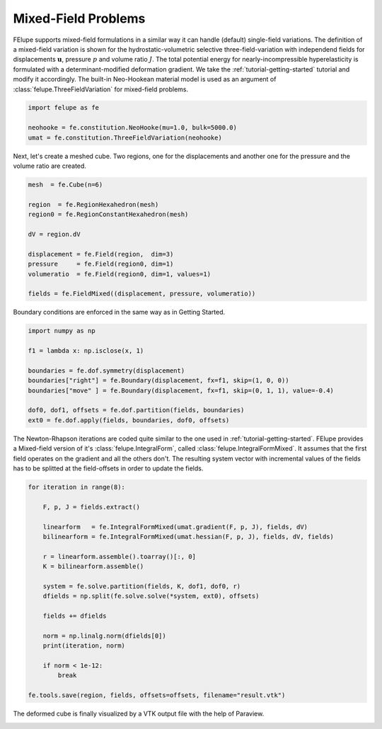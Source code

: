 Mixed-Field Problems
~~~~~~~~~~~~~~~~~~~~

FElupe supports mixed-field formulations in a similar way it can handle (default) single-field variations. The definition of a mixed-field variation is shown for the hydrostatic-volumetric selective three-field-variation with independend fields for displacements :math:`\boldsymbol{u}`, pressure :math:`p` and volume ratio :math:`J`. The total potential energy for nearly-incompressible hyperelasticity is formulated with a determinant-modified deformation gradient. We take the :ref:`tutorial-getting-started` tutorial and modify it accordingly. The built-in Neo-Hookean material model is used as an argument of :class:`felupe.ThreeFieldVariation` for mixed-field problems.

..  code-block:: python

    import felupe as fe

    neohooke = fe.constitution.NeoHooke(mu=1.0, bulk=5000.0)
    umat = fe.constitution.ThreeFieldVariation(neohooke)

Next, let's create a meshed cube. Two regions, one for the displacements and another one for the pressure and the volume ratio are created.

..  code-block:: python

    mesh  = fe.Cube(n=6)

    region  = fe.RegionHexahedron(mesh)
    region0 = fe.RegionConstantHexahedron(mesh)

    dV = region.dV

    displacement = fe.Field(region,  dim=3)
    pressure     = fe.Field(region0, dim=1)
    volumeratio  = fe.Field(region0, dim=1, values=1)

    fields = fe.FieldMixed((displacement, pressure, volumeratio))

Boundary conditions are enforced in the same way as in Getting Started.

..  code-block:: python

    import numpy as np

    f1 = lambda x: np.isclose(x, 1)

    boundaries = fe.dof.symmetry(displacement)
    boundaries["right"] = fe.Boundary(displacement, fx=f1, skip=(1, 0, 0))
    boundaries["move" ] = fe.Boundary(displacement, fx=f1, skip=(0, 1, 1), value=-0.4)

    dof0, dof1, offsets = fe.dof.partition(fields, boundaries)
    ext0 = fe.dof.apply(fields, boundaries, dof0, offsets)

The Newton-Rhapson iterations are coded quite similar to the one used in :ref:`tutorial-getting-started`. FElupe provides a Mixed-field version of it's :class:`felupe.IntegralForm`, called :class:`felupe.IntegralFormMixed`. It assumes that the first field operates on the gradient and all the others don't. The resulting system vector with incremental values of the fields has to be splitted at the field-offsets in order to update the fields.

..  code-block:: python

    for iteration in range(8):

        F, p, J = fields.extract()
        
        linearform   = fe.IntegralFormMixed(umat.gradient(F, p, J), fields, dV)
        bilinearform = fe.IntegralFormMixed(umat.hessian(F, p, J), fields, dV, fields)

        r = linearform.assemble().toarray()[:, 0]
        K = bilinearform.assemble()
        
        system = fe.solve.partition(fields, K, dof1, dof0, r)
        dfields = np.split(fe.solve.solve(*system, ext0), offsets)
        
        fields += dfields

        norm = np.linalg.norm(dfields[0])
        print(iteration, norm)

        if norm < 1e-12:
            break

    fe.tools.save(region, fields, offsets=offsets, filename="result.vtk")

The deformed cube is finally visualized by a VTK output file with the help of Paraview.

.. image:: images/threefield_cube.png
   :width: 600px